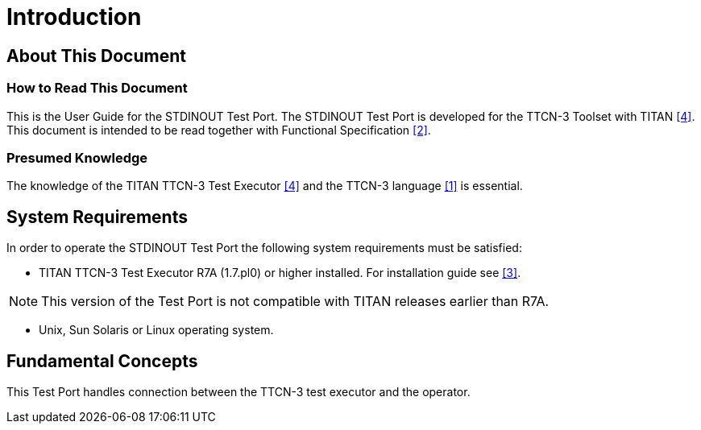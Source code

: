 = Introduction

== About This Document

=== How to Read This Document

This is the User Guide for the STDINOUT Test Port. The STDINOUT Test Port is developed for the TTCN-3 Toolset with TITAN <<6-references.adoc#_4, [4]>>. This document is intended to be read together with Functional Specification <<6-references.adoc#_2, [2]>>.

=== Presumed Knowledge

The knowledge of the TITAN TTCN-3 Test Executor <<6-references.adoc#_4, [4]>> and the TTCN-3 language <<6-references.adoc#_1, [1]>> is essential.

== System Requirements

In order to operate the STDINOUT Test Port the following system requirements must be satisfied:

* TITAN TTCN-3 Test Executor R7A (1.7.pl0) or higher installed. For installation guide see <<6-references.adoc#_3, [3]>>.

NOTE: This version of the Test Port is not compatible with TITAN releases earlier than R7A.

* Unix, Sun Solaris or Linux operating system.

== Fundamental Concepts

This Test Port handles connection between the TTCN-3 test executor and the operator.
